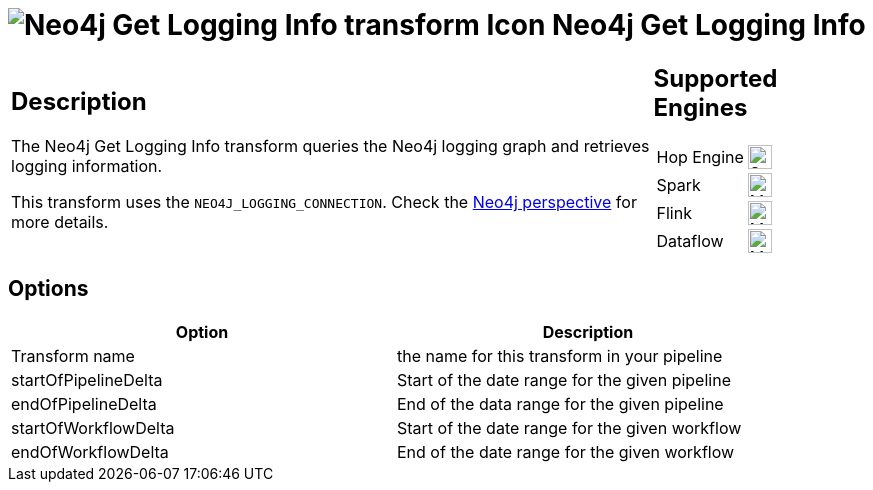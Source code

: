 ////
Licensed to the Apache Software Foundation (ASF) under one
or more contributor license agreements.  See the NOTICE file
distributed with this work for additional information
regarding copyright ownership.  The ASF licenses this file
to you under the Apache License, Version 2.0 (the
"License"); you may not use this file except in compliance
with the License.  You may obtain a copy of the License at
  http://www.apache.org/licenses/LICENSE-2.0
Unless required by applicable law or agreed to in writing,
software distributed under the License is distributed on an
"AS IS" BASIS, WITHOUT WARRANTIES OR CONDITIONS OF ANY
KIND, either express or implied.  See the License for the
specific language governing permissions and limitations
under the License.
////
:documentationPath: /pipeline/transforms/
:language: en_US
:description: The Neo4j Get Logging Info transform queries the Neo4j logging graph and retrieves logging information.

= image:transforms/icons/systeminfo.svg[Neo4j Get Logging Info transform Icon, role="image-doc-icon"] Neo4j Get Logging Info

[%noheader,cols="3a,1a", role="table-no-borders" ]
|===
|
== Description

The Neo4j Get Logging Info transform queries the Neo4j logging graph and retrieves logging information.

This transform uses the `NEO4J_LOGGING_CONNECTION`.
Check the xref:hop-gui/perspective-neo4j.adoc[Neo4j perspective] for more details.

|
== Supported Engines
[%noheader,cols="2,1a",frame=none, role="table-supported-engines"]
!===
!Hop Engine! image:check_mark.svg[Supported, 24]
!Spark! image:question_mark.svg[Maybe Supported, 24]
!Flink! image:question_mark.svg[Maybe Supported, 24]
!Dataflow! image:question_mark.svg[Maybe Supported, 24]
!===
|===

== Options

[options="header",width="90%"]
|===
|Option|Description
|Transform name|the name for this transform in your pipeline
|startOfPipelineDelta|Start of the date range for the given pipeline
|endOfPipelineDelta|End of the data range for the given pipeline
|startOfWorkflowDelta|Start of the date range for the given workflow
|endOfWorkflowDelta|End of the date range for the given workflow
|===